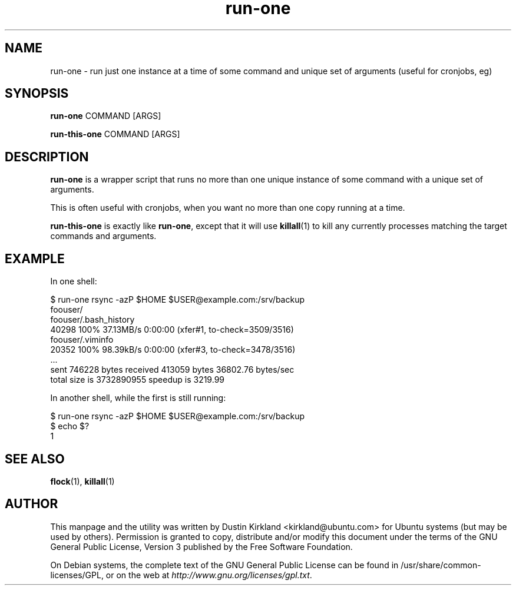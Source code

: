 .TH run\-one 1 "9 Jan 2011" run\-one "run\-one"
.SH NAME
run\-one \- run just one instance at a time of some command and unique set of arguments (useful for cronjobs, eg)

.SH SYNOPSIS
\fBrun\-one\fP COMMAND [ARGS]

\fBrun\-this\-one\fP COMMAND [ARGS]

.SH DESCRIPTION
\fBrun\-one\fP is a wrapper script that runs no more than one unique instance of some command with a unique set of arguments.

This is often useful with cronjobs, when you want no more than one copy running at a time.

\fBrun\-this\-one\fP is exactly like \fBrun\-one\fP, except that it will use \fBkillall\fP(1) to kill any currently processes matching the target commands and arguments.

.SH EXAMPLE
In one shell:

 $ run\-one rsync -azP $HOME $USER@example.com:/srv/backup
 foouser/
 foouser/.bash_history
       40298 100%   37.13MB/s    0:00:00 (xfer#1, to-check=3509/3516)
 foouser/.viminfo
       20352 100%   98.39kB/s    0:00:00 (xfer#3, to-check=3478/3516)
 ...
 sent 746228 bytes  received 413059 bytes  36802.76 bytes/sec
 total size is 3732890955  speedup is 3219.99

In another shell, while the first is still running:

 $ run\-one rsync -azP $HOME $USER@example.com:/srv/backup
 $ echo $?
 1

.SH SEE ALSO
\fBflock\fP(1), \fBkillall\fP(1)

.SH AUTHOR
This manpage and the utility was written by Dustin Kirkland <kirkland@ubuntu.com> for Ubuntu systems (but may be used by others).  Permission is granted to copy, distribute and/or modify this document under the terms of the GNU General Public License, Version 3 published by the Free Software Foundation.

On Debian systems, the complete text of the GNU General Public License can be found in /usr/share/common-licenses/GPL, or on the web at \fIhttp://www.gnu.org/licenses/gpl.txt\fP.
